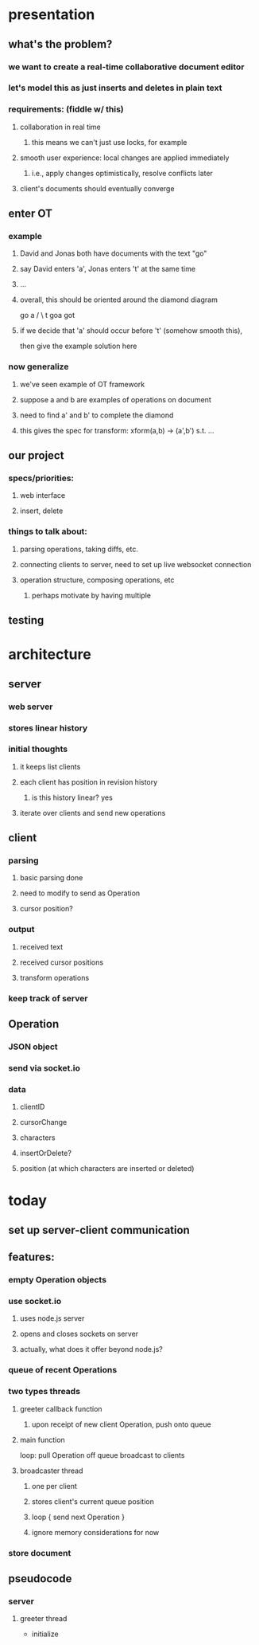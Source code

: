 * presentation
** what's the problem?
*** we want to create a real-time collaborative document editor
*** let's model this as just inserts and deletes in plain text
*** requirements: (fiddle w/ this)
**** collaboration in real time
***** this means we can't just use locks, for example
**** smooth user experience: local changes are applied immediately
***** i.e., apply changes optimistically, resolve conflicts later
**** client's documents should eventually converge
** enter OT
*** example
**** David and Jonas both have documents with the text "go"
**** say David enters 'a', Jonas enters 't' at the same time
**** ...
**** overall, this should be oriented around the diamond diagram
         go
      a /  \ t
     goa    got
**** if we decide that 'a' should occur before 't' (somehow smooth this), 
then give the example solution here
*** now generalize
**** we've seen example of OT framework
**** suppose a and b are examples of operations on document
**** need to find a' and b' to complete the diamond
**** this gives the spec for transform: xform(a,b) -> (a',b') s.t. ...
** our project
*** specs/priorities:
**** web interface
**** insert, delete
*** things to talk about:
**** parsing operations, taking diffs, etc.
**** connecting clients to server, need to set up live websocket connection
**** operation structure, composing operations, etc
***** perhaps motivate by having multiple 
** testing
* architecture
** server
*** web server
*** stores linear history
*** initial thoughts
**** it keeps list clients
**** each client has position in revision history
***** is this history linear? yes
**** iterate over clients and send new operations
** client
*** parsing
**** basic parsing done
**** need to modify to send as Operation
**** cursor position?
*** output
**** received text
**** received cursor positions
**** transform operations
*** keep track of server
** Operation
*** JSON object
*** send via socket.io
*** data
**** clientID
**** cursorChange
**** characters
**** insertOrDelete?
**** position (at which characters are inserted or deleted)
* today
** set up server-client communication
** features:
*** empty Operation objects
*** use socket.io
**** uses node.js server
**** opens and closes sockets on server
**** actually, what does it offer beyond node.js?
*** queue of recent Operations
*** two types threads
**** greeter callback function
***** upon receipt of new client Operation, push onto queue
**** main function
loop:
  pull Operation off queue
  broadcast to clients

**** broadcaster thread
***** one per client
***** stores client's current queue position
***** loop { send next Operation }
***** ignore memory considerations for now
*** store document
** pseudocode
*** server
**** greeter thread
- initialize 
